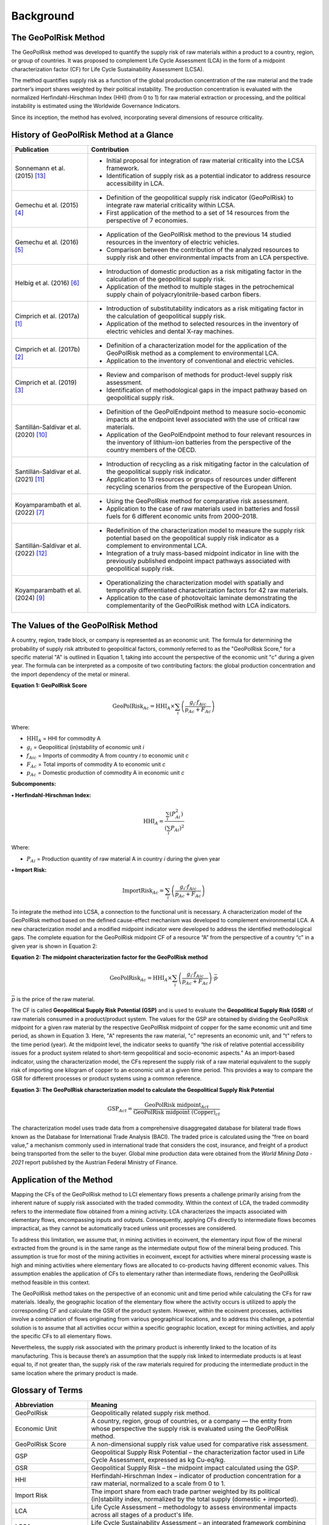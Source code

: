 .. _Background:

Background
==========

The GeoPolRisk Method
---------------------

The GeoPolRisk method was developed to quantify the supply risk of raw materials within a product to a country, region, or group of countries. It was proposed to complement Life Cycle Assessment (LCA) in the form of a midpoint characterization factor (CF) for Life Cycle Sustainability Assessment (LCSA).

The method quantifies supply risk as a function of the global production concentration of the raw material and the trade partner’s import shares weighted by their political instability. The production concentration is evaluated with the normalized Herfindahl-Hirschman Index (HHI) (from 0 to 1) for raw material extraction or processing, and the political instability is estimated using the Worldwide Governance Indicators.

Since its inception, the method has evolved, incorporating several dimensions of resource criticality.

History of GeoPolRisk Method at a Glance
----------------------------------------

.. list-table::
   :widths: 25 75
   :header-rows: 1

   * - Publication
     - Contribution
   * - Sonnemann et al. (2015) [13]_
     - - Initial proposal for integration of raw material criticality into the LCSA framework.
       - Identification of supply risk as a potential indicator to address resource accessibility in LCA.
   * - Gemechu et al. (2015) [4]_
     - - Definition of the geopolitical supply risk indicator (GeoPolRisk) to integrate raw material criticality within LCSA.
       - First application of the method to a set of 14 resources from the perspective of 7 economies.
   * - Gemechu et al. (2016) [5]_
     - - Application of the GeoPolRisk method to the previous 14 studied resources in the inventory of electric vehicles.
       - Comparison between the contribution of the analyzed resources to supply risk and other environmental impacts from an LCA perspective.
   * - Helbig et al. (2016) [6]_
     - - Introduction of domestic production as a risk mitigating factor in the calculation of the geopolitical supply risk.
       - Application of the method to multiple stages in the petrochemical supply chain of polyacrylonitrile-based carbon fibers.
   * - Cimprich et al. (2017a) [1]_
     - - Introduction of substitutability indicators as a risk mitigating factor in the calculation of geopolitical supply risk.
       - Application of the method to selected resources in the inventory of electric vehicles and dental X-ray machines.
   * - Cimprich et al. (2017b) [2]_
     - - Definition of a characterization model for the application of the GeoPolRisk method as a complement to environmental LCA.
       - Application to the inventory of conventional and electric vehicles.
   * - Cimprich et al. (2019) [3]_
     - - Review and comparison of methods for product-level supply risk assessment.
       - Identification of methodological gaps in the impact pathway based on geopolitical supply risk.
   * - Santillán-Saldivar et al. (2020) [10]_
     - - Definition of the GeoPolEndpoint method to measure socio-economic impacts at the endpoint level associated with the use of critical raw materials.
       - Application of the GeoPolEndpoint method to four relevant resources in the inventory of lithium-ion batteries from the perspective of the country members of the OECD.
   * - Santillán-Saldivar et al. (2021) [11]_
     - - Introduction of recycling as a risk mitigating factor in the calculation of the geopolitical supply risk indicator.
       - Application to 13 resources or groups of resources under different recycling scenarios from the perspective of the European Union.
   * - Koyamparambath et al. (2022) [7]_
     - - Using the GeoPolRisk method for comparative risk assessment.
       - Application to the case of raw materials used in batteries and fossil fuels for 6 different economic units from 2000–2018.
   * - Santillán-Saldivar et al. (2022) [12]_
     - - Redefinition of the characterization model to measure the supply risk potential based on the geopolitical supply risk indicator as a complement to environmental LCA.
       - Integration of a truly mass-based midpoint indicator in line with the previously published endpoint impact pathways associated with geopolitical supply risk.
   * - Koyamparambath et al. (2024) [9]_
     - - Operationalizing the characterization model with spatially and temporally differentiated characterization factors for 42 raw materials.
       - Application to the case of photovoltaic laminate demonstrating the complementarity of the GeoPolRisk method with LCA indicators.

The Values of the GeoPolRisk Method
-----------------------------------

A country, region, trade block, or company is represented as an economic unit. The formula for determining the probability of supply risk attributed to geopolitical factors, commonly referred to as the "GeoPolRisk Score," for a specific material "A" is outlined in Equation 1, taking into account the perspective of the economic unit "c" during a given year. The formula can be interpreted as a composite of two contributing factors: the global production concentration and the import dependency of the metal or mineral.

**Equation 1: GeoPolRisk Score**

.. math::

   \text{GeoPolRisk}_{Ac} = \text{HHI}_A \times \sum_i \left( \frac{g_i \cdot f_{Aic}}{p_{Ac} + F_{Ac}} \right)

Where:

- :math:`\text{HHI}_A` = HHI for commodity A  
- :math:`g_i` = Geopolitical (in)stability of economic unit *i*  
- :math:`f_{Aic}` = Imports of commodity A from country *i* to economic unit *c*  
- :math:`F_{Ac}` = Total imports of commodity A to economic unit *c*  
- :math:`p_{Ac}` = Domestic production of commodity A in economic unit *c*  

**Subcomponents:**

**• Herfindahl-Hirschman Index:**

.. math::

   \text{HHI}_A = \frac{\sum_i \left(P_{Ai}^2\right)}{\left(\sum_i P_{Ai}\right)^2}

Where:

- :math:`P_{Ai}` = Production quantity of raw material A in country *i* during the given year  

**• Import Risk:**

.. math::

   \text{ImportRisk}_{Ac} = \sum_i \left( \frac{g_i \cdot f_{Aic}}{p_{Ac} + F_{Ac}} \right)


To integrate the method into LCSA, a connection to the functional unit is necessary. A characterization model of the GeoPolRisk method based on the defined cause-effect mechanism was developed to complement environmental LCA. A new characterization model and a modified midpoint indicator were developed to address the identified methodological gaps. The complete equation for the GeoPolRisk midpoint CF of a resource “A” from the perspective of a country “c” in a given year is shown in Equation 2:

**Equation 2: The midpoint characterization factor for the GeoPolRisk method**

.. math::

   \text{GeoPolRisk}_{Ac} = \text{HHI}_A \times \sum_i \left( \frac{g_i \cdot f_{Aic}}{p_{Ac} + F_{Ac}} \right) \cdot \bar{p}

:math:`\bar{p}` is the price of the raw material.

The CF is called **Geopolitical Supply Risk Potential (GSP)** and is used to evaluate the **Geopolitical Supply Risk (GSR)** of raw materials consumed in a product/product system. The values for the GSP are obtained by dividing the GeoPolRisk midpoint for a given raw material by the respective GeoPolRisk midpoint of copper for the same economic unit and time period, as shown in Equation 3. Here, "A" represents the raw material, "c" represents an economic unit, and "t" refers to the time period (year). At the midpoint level, the indicator seeks to quantify “the risk of relative potential accessibility issues for a product system related to short-term geopolitical and socio-economic aspects.” As an import-based indicator, using the characterization model, the CFs represent the supply risk of a raw material equivalent to the supply risk of importing one kilogram of copper to an economic unit at a given time period. This provides a way to compare the GSR for different processes or product systems using a common reference.

**Equation 3: The GeoPolRisk characterization model to calculate the Geopolitical Supply Risk Potential**

.. math::

   \text{GSP}_{Act} = \frac{\text{GeoPolRisk midpoint}_{Act}}{\text{GeoPolRisk midpoint (Copper)}_{ct}}

The characterization model uses trade data from a comprehensive disaggregated database for bilateral trade flows known as the Database for International Trade Analysis (BACI). The traded price is calculated using the “free on board value,” a mechanism commonly used in international trade that considers the cost, insurance, and freight of a product being transported from the seller to the buyer. Global mine production data were obtained from the *World Mining Data - 2021* report published by the Austrian Federal Ministry of Finance.


.. image:: _static/characterization_model.png
   :alt: Characterization model of the GeoPolRisk method
   :align: center
   :width: 100%

Application of the Method
-------------------------

Mapping the CFs of the GeoPolRisk method to LCI elementary flows presents a challenge primarily arising from the inherent nature of supply risk associated with the traded commodity. Within the context of LCA, the traded commodity refers to the intermediate flow obtained from a mining activity. LCA characterizes the impacts associated with elementary flows, encompassing inputs and outputs. Consequently, applying CFs directly to intermediate flows becomes impractical, as they cannot be automatically traced unless unit processes are considered.

To address this limitation, we assume that, in mining activities in ecoinvent, the elementary input flow of the mineral extracted from the ground is in the same range as the intermediate output flow of the mineral being produced. This assumption is true for most of the mining activities in ecoinvent, except for activities where mineral processing waste is high and mining activities where elementary flows are allocated to co-products having different economic values. This assumption enables the application of CFs to elementary rather than intermediate flows, rendering the GeoPolRisk method feasible in this context.

The GeoPolRisk method takes on the perspective of an economic unit and time period while calculating the CFs for raw materials. Ideally, the geographic location of the elementary flow where the activity occurs is utilized to apply the corresponding CF and calculate the GSR of the product system. However, within the ecoinvent processes, activities involve a combination of flows originating from various geographical locations, and to address this challenge, a potential solution is to assume that all activities occur within a specific geographic location, except for mining activities, and apply the specific CFs to all elementary flows.

Nevertheless, the supply risk associated with the primary product is inherently linked to the location of its manufacturing. This is because there’s an assumption that the supply risk linked to intermediate products is at least equal to, if not greater than, the supply risk of the raw materials required for producing the intermediate product in the same location where the primary product is made.


Glossary of Terms
-----------------

.. list-table::
   :header-rows: 1
   :widths: 25 75

   * - Abbreviation
     - Meaning
   * - GeoPolRisk
     - Geopolitically related supply risk method.
   * - Economic Unit
     - A country, region, group of countries, or a company — the entity from whose perspective the supply risk is evaluated using the GeoPolRisk method.
   * - GeoPolRisk Score
     - A non-dimensional supply risk value used for comparative risk assessment.
   * - GSP
     - Geopolitical Supply Risk Potential – the characterization factor used in Life Cycle Assessment, expressed as kg Cu-eq/kg.
   * - GSR
     - Geopolitical Supply Risk – the midpoint impact calculated using the GSP.
   * - HHI
     - Herfindahl-Hirschman Index – indicator of production concentration for a raw material, normalized to a scale from 0 to 1.
   * - Import Risk
     - The import share from each trade partner weighted by its political (in)stability index, normalized by the total supply (domestic + imported).
   * - LCA
     - Life Cycle Assessment – methodology to assess environmental impacts across all stages of a product's life.
   * - LCSA
     - Life Cycle Sustainability Assessment – an integrated framework combining LCA, life cycle costing, and social LCA.

.. note::

   The contents of this page are based on published work by Koyamparambath A. (2023) [8]_ and Koyamparambath et al. (2024) [9]_.


References
----------

.. [1] Cimprich A., Karim K.S., Young S.B. (2017a). Extending the geopolitical supply risk method: Material “substitutability” indicators applied to electric vehicles and dental X-ray equipment. *International Journal of Life Cycle Assessment*, 23(10), 2024–2042.

.. [2] Cimprich A., Young S.B., Helbig C., Gemechu E.D., Thorenz A., Tuma A., Sonnemann G. (2017b). Extension of geopolitical supply risk methodology: characterization model applied to conventional and electric vehicles. *Journal of Cleaner Production*, 162, 754–763.

.. [3] Cimprich A., Bach V., Helbig C., Thorenz A., Schrijvers D., Sonnemann G., Young S.B., Sonderegger T., Berger M. (2019). Raw material criticality assessment as a complement to environmental life cycle assessment: examining methods for product-level supply risk assessment. *Journal of Industrial Ecology*, 23, 1226–1236.

.. [4] Gemechu E.D., Helbig C., Sonnemann G., Thorenz A., Tuma A. (2015). Import-based Indicator for the geopolitical supply risk of raw materials in life cycle sustainability assessments. *Journal of Industrial Ecology*, 20(1), 154–165.

.. [5] Gemechu E.D., Sonnemann G., Young S.B. (2016). Geopolitical-related supply risk assessment as a complement to environmental impact assessment: the case of electric vehicles. *International Journal of Life Cycle Assessment*. https://doi.org/10.1007/s11367-015-0917-4G

.. [6] Helbig C., Gemechu E.D., Pillain B., Young S.B., Thorenz A., Tuma A., Sonnemann G. (2016). Extending the geopolitical supply risk indicator: application of life cycle sustainability assessment to the petrochemical supply chain of polyacrylonitrile-based carbon fibers. *Journal of Cleaner Production*, 137, 1170–1178.

.. [7] Koyamparambath A., Santillán-Saldivar J., McLellan B., Sonnemann G. (2022). Supply risk evolution of raw materials for batteries and fossil fuels for selected OECD countries (2000–2018). *Resources Policy*, 75, 102465.

.. [8] Koyamparambath A. (2023). *Mise en oeuvre et élargissement d'une méthode d'évaluation de la criticité du cycle de vie à l'aide de techniques informatiques* (Doctoral dissertation, University of Bordeaux).

.. [9] Koyamparambath A., Loubet P., Young S.B., Sonnemann G. (2024). Spatially and temporally differentiated characterization factors for supply risk of abiotic resources in life cycle assessment. *Resources, Conservation and Recycling*, 209, 107801. https://doi.org/10.1016/j.resconrec.2024.107801.

.. [10] Santillán-Saldivar J., Gaugler T., Helbig C., Rathgeber A., Sonnemann G., Thorenz A., Tuma A. (2020). Design of an endpoint indicator for mineral resource supply risks in life cycle sustainability assessment: The case of Li-ion batteries. *Journal of Industrial Ecology*, 2020, 1–12. https://doi.org/10.1111/jiec.13094

.. [11] Santillán-Saldivar J., Cimprich A., Shaikh N., Laratte B., Young S.B., Sonnemann G. (2021). How recycling mitigates supply risks of critical raw materials: extension of the geopolitical supply risk methodology applied to information and communication technologies in the European Union. *Resources, Conservation and Recycling*, 164, 2021. https://doi.org/10.1016/j.resconrec.2020.105108

.. [12] Santillán-Saldivar J., Gemechu E., Muller S., Villeneuve J., Young S.B., Sonnemann G. (2022). An improved resource midpoint characterization method for supply risk of resources: integrated assessment of Li-ion batteries. *International Journal of Life Cycle Assessment*, 27, 457–468. https://doi.org/10.1007/s11367-022-02027-y

.. [13] Sonnemann G., Gemechu E.D., Adibi N., De Bruille V., Bulle C. (2015). From a critical review to a conceptual framework for integrating the criticality of resources into Life Cycle Sustainability Assessment. *Journal of Cleaner Production*. https://doi.org/10.1016/j.jclepro.2015.01.082